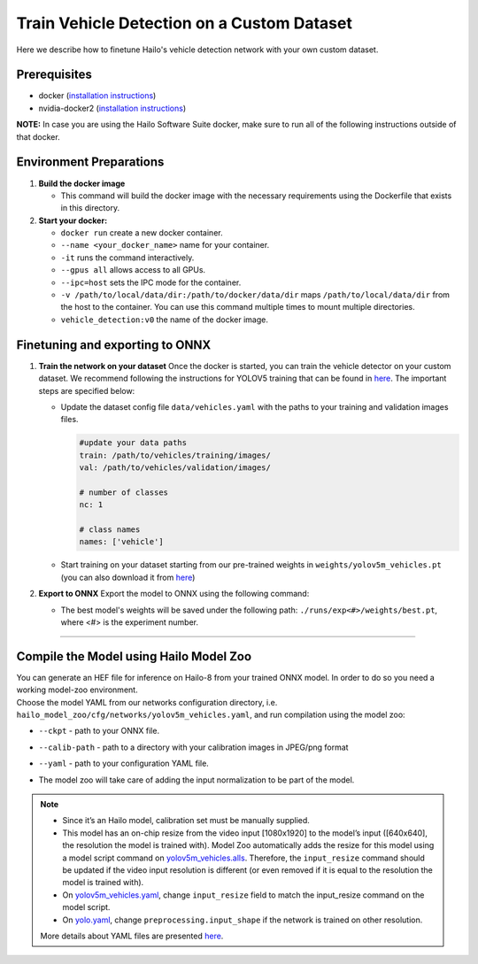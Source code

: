Train Vehicle Detection on a Custom Dataset
-------------------------------------------

Here we describe how to finetune Hailo's vehicle detection network with your own custom dataset.

Prerequisites
^^^^^^^^^^^^^


* docker (\ `installation instructions <https://docs.docker.com/engine/install/ubuntu/>`_\ )
* nvidia-docker2 (\ `installation instructions <https://docs.nvidia.com/datacenter/cloud-native/container-toolkit/install-guide.html>`_\ )


**NOTE:**  In case you are using the Hailo Software Suite docker, make sure to run all of the following instructions outside of that docker.


Environment Preparations
^^^^^^^^^^^^^^^^^^^^^^^^


#. **Build the docker image**

   .. raw:: html
      :name:validation

      <pre><code stage="docker_build">
      cd <span val="dockerfile_path">hailo_model_zoo/hailo_models/vehicle_detection/</span>
      docker build  --build-arg timezone=`cat /etc/timezone` -t vehicle_detection:v0 .
      </code></pre>

   * This command will build the docker image with the necessary requirements using the Dockerfile that exists in this directory.

#. **Start your docker:**

   .. raw:: html
      :name:validation

      <code stage="docker_run">
      docker run <span val="replace_none">--name "your_docker_name"</span> -it --gpus all --ipc=host -v <span val="local_vol_path">/path/to/local/drive</span>:<span val="docker_vol_path">/path/to/docker/dir</span> vehicle_detection:v0
      </code>

   * ``docker run`` create a new docker container.
   * ``--name <your_docker_name>`` name for your container.
   * ``-it`` runs the command interactively.
   * ``--gpus all`` allows access to all GPUs.
   * ``--ipc=host`` sets the IPC mode for the container.
   * ``-v /path/to/local/data/dir:/path/to/docker/data/dir`` maps ``/path/to/local/data/dir`` from the host to the container. You can use this command multiple times to mount multiple directories.
   * ``vehicle_detection:v0`` the name of the docker image.

Finetuning and exporting to ONNX
^^^^^^^^^^^^^^^^^^^^^^^^^^^^^^^^


#. 
   **Train the network on your dataset**
   Once the docker is started, you can train the vehicle detector on your custom dataset. We recommend following the instructions for YOLOV5 training that can be found in `here <https://github.com/ultralytics/yolov5/wiki/Train-Custom-Data#11-create-datasetyaml>`_. The important steps are specified below:


   * Update the dataset config file ``data/vehicles.yaml`` with the paths to your training and validation images files.

     .. code-block::

         #update your data paths
         train: /path/to/vehicles/training/images/
         val: /path/to/vehicles/validation/images/

         # number of classes
         nc: 1

         # class names
         names: ['vehicle']

   * Start training on your dataset starting from our pre-trained weights in ``weights/yolov5m_vehicles.pt`` (you can also download it from `here <https://hailo-model-zoo.s3.eu-west-2.amazonaws.com/HailoNets/LPR/vehicle_detector/yolov5m_vehicles/2022-02-23/yolov5m_vehicles.pt>`_\ )

   .. raw:: html
      :name:validation

      <code stage="retrain">
      python train.py --data ./data/vehicles.yaml --cfg ./models/yolov5m.yaml --weights ./weights/yolov5m_vehicles.pt --epochs <span val="epochs">300</span> --batch <span val="batch_size">128</span><span val="replace_none"> --device 1,2,3,4</span>
      </code>

#. **Export to ONNX**
   Export the model to ONNX using the following command:

   .. raw:: html
      :name:validation

      <code stage="export">
      python models/export.py --weights <span val="docker_trained_path">./runs/exp<#>/weights/best.pt</span> --img 640 --batch 1  
      </code>

   * The best model's weights will be saved under the following path: ``./runs/exp<#>/weights/best.pt``, where <#> is the experiment number.


----

Compile the Model using Hailo Model Zoo
^^^^^^^^^^^^^^^^^^^^^^^^^^^^^^^^^^^^^^^

| You can generate an HEF file for inference on Hailo-8 from your trained ONNX model. In order to do so you need a working model-zoo environment.
| Choose the model YAML from our networks configuration directory, i.e. ``hailo_model_zoo/cfg/networks/yolov5m_vehicles.yaml``\ , and run compilation using the model zoo:

.. raw:: html
   :name:validation

   <code stage="compile">
   hailomz compile --ckpt <span val="local_path_to_onnx">yolov5m_vehicles.onnx</span> --calib-path <span val="calib_set_path">/path/to/calibration/imgs/dir/</span> --yaml <span val="yaml_file_path">path/to/yolov5m_vehicles.yaml</span>
   </code>

* | ``--ckpt`` - path to  your ONNX file.
* | ``--calib-path`` - path to a directory with your calibration images in JPEG/png format
* | ``--yaml`` - path to your configuration YAML file.
* | The model zoo will take care of adding the input normalization to be part of the model.

.. note::
  - Since it’s an Hailo model, calibration set must be manually supplied.
  - This model has an on-chip resize from the video input [1080x1920] to the model’s input ([640x640], the resolution
    the model is trained with). Model Zoo automatically adds the resize for this model using a model script command on 
    `yolov5m_vehicles.alls <https://github.com/hailo-ai/hailo_model_zoo/blob/master/hailo_model_zoo/cfg/alls/yolov5m_vehicles.alls>`_.
    Therefore, the ``input_resize`` command should be updated if the video input resolution is different (or even removed if it is
    equal to the resolution the model is trained with).
  - On `yolov5m_vehicles.yaml <https://github.com/hailo-ai/hailo_model_zoo/blob/master/hailo_model_zoo/cfg/networks/yolov5m_vehicles.yaml>`_,
    change ``input_resize`` field to match the input_resize command on the model script.
  - On `yolo.yaml <https://github.com/hailo-ai/hailo_model_zoo/blob/master/hailo_model_zoo/cfg/base/yolo.yaml>`_,
    change ``preprocessing.input_shape`` if the network is trained on other resolution.
  
  More details about YAML files are presented `here <../../../docs/YAML.rst>`_.